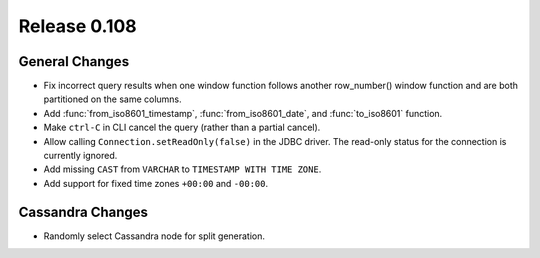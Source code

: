=============
Release 0.108
=============

General Changes
---------------

* Fix incorrect query results when one window function follows another row_number() window function and are
  both partitioned on the same columns.
* Add :func:`from_iso8601_timestamp`, :func:`from_iso8601_date`, and
  :func:`to_iso8601` function.
* Make ``ctrl-C`` in CLI cancel the query (rather than a partial cancel).
* Allow calling ``Connection.setReadOnly(false)`` in the JDBC driver.
  The read-only status for the connection is currently ignored.
* Add missing ``CAST`` from ``VARCHAR`` to ``TIMESTAMP WITH TIME ZONE``.
* Add support for fixed time zones ``+00:00`` and ``-00:00``.

Cassandra Changes
-----------------

* Randomly select Cassandra node for split generation.
